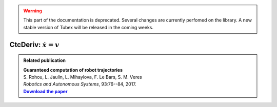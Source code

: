 .. _sec-manual-ctcderiv-label:

.. warning::
  
  This part of the documentation is deprecated. Several changes are currently perfomed on the library.
  A new stable version of Tubex will be released in the coming weeks.

CtcDeriv: :math:`\dot{x}=v`
===========================

.. |tubint-pdf| replace:: **Download the paper**
.. _tubint-pdf: http://simon-rohou.fr/research/tubint/tubint_paper.pdf

.. admonition:: Related publication
  
  | **Guaranteed computation of robot trajectories**
  | S. Rohou, L. Jaulin, L. Mihaylova, F. Le Bars, S. M. Veres
  | *Robotics and Autonomous Systems*, 93:76--84, 2017.
  | |tubint-pdf|_
